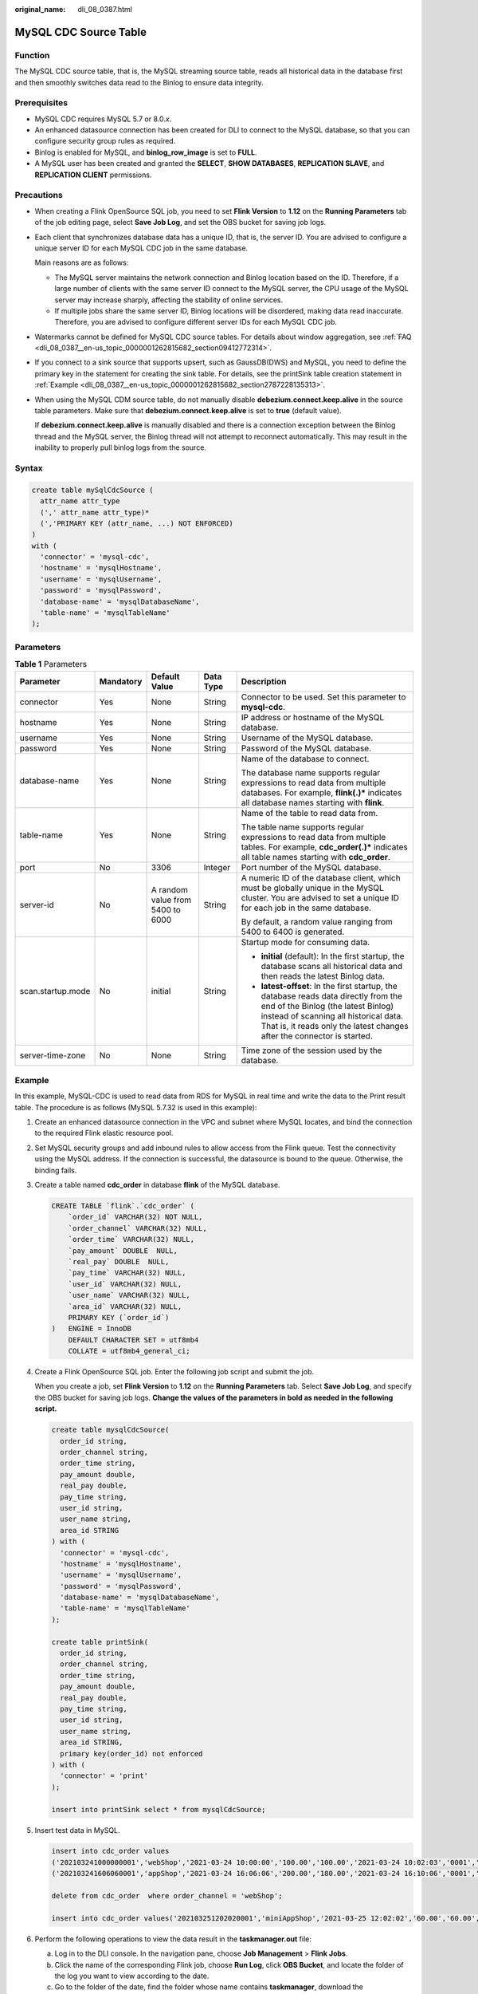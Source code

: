 :original_name: dli_08_0387.html

.. _dli_08_0387:

MySQL CDC Source Table
======================

Function
--------

The MySQL CDC source table, that is, the MySQL streaming source table, reads all historical data in the database first and then smoothly switches data read to the Binlog to ensure data integrity.

Prerequisites
-------------

-  MySQL CDC requires MySQL 5.7 or 8.0.\ *x*.
-  An enhanced datasource connection has been created for DLI to connect to the MySQL database, so that you can configure security group rules as required.
-  Binlog is enabled for MySQL, and **binlog_row_image** is set to **FULL**.
-  A MySQL user has been created and granted the **SELECT**, **SHOW DATABASES**, **REPLICATION SLAVE**, and **REPLICATION CLIENT** permissions.

Precautions
-----------

-  When creating a Flink OpenSource SQL job, you need to set **Flink Version** to **1.12** on the **Running Parameters** tab of the job editing page, select **Save Job Log**, and set the OBS bucket for saving job logs.

-  Each client that synchronizes database data has a unique ID, that is, the server ID. You are advised to configure a unique server ID for each MySQL CDC job in the same database.

   Main reasons are as follows:

   -  The MySQL server maintains the network connection and Binlog location based on the ID. Therefore, if a large number of clients with the same server ID connect to the MySQL server, the CPU usage of the MySQL server may increase sharply, affecting the stability of online services.
   -  If multiple jobs share the same server ID, Binlog locations will be disordered, making data read inaccurate. Therefore, you are advised to configure different server IDs for each MySQL CDC job.

-  Watermarks cannot be defined for MySQL CDC source tables. For details about window aggregation, see :ref:`FAQ <dli_08_0387__en-us_topic_0000001262815682_section09412772314>`.

-  If you connect to a sink source that supports upsert, such as GaussDB(DWS) and MySQL, you need to define the primary key in the statement for creating the sink table. For details, see the printSink table creation statement in :ref:`Example <dli_08_0387__en-us_topic_0000001262815682_section2787228135313>`.

-  When using the MySQL CDM source table, do not manually disable **debezium.connect.keep.alive** in the source table parameters. Make sure that **debezium.connect.keep.alive** is set to **true** (default value).

   If **debezium.connect.keep.alive** is manually disabled and there is a connection exception between the Binlog thread and the MySQL server, the Binlog thread will not attempt to reconnect automatically. This may result in the inability to properly pull binlog logs from the source.

Syntax
------

.. code-block::

   create table mySqlCdcSource (
     attr_name attr_type
     (',' attr_name attr_type)*
     (','PRIMARY KEY (attr_name, ...) NOT ENFORCED)
   )
   with (
     'connector' = 'mysql-cdc',
     'hostname' = 'mysqlHostname',
     'username' = 'mysqlUsername',
     'password' = 'mysqlPassword',
     'database-name' = 'mysqlDatabaseName',
     'table-name' = 'mysqlTableName'
   );

Parameters
----------

.. table:: **Table 1** Parameters

   +-------------------+-------------+----------------------------------+-------------+------------------------------------------------------------------------------------------------------------------------------------------------------------------------------------------------------------------------------------------------+
   | Parameter         | Mandatory   | Default Value                    | Data Type   | Description                                                                                                                                                                                                                                    |
   +===================+=============+==================================+=============+================================================================================================================================================================================================================================================+
   | connector         | Yes         | None                             | String      | Connector to be used. Set this parameter to **mysql-cdc**.                                                                                                                                                                                     |
   +-------------------+-------------+----------------------------------+-------------+------------------------------------------------------------------------------------------------------------------------------------------------------------------------------------------------------------------------------------------------+
   | hostname          | Yes         | None                             | String      | IP address or hostname of the MySQL database.                                                                                                                                                                                                  |
   +-------------------+-------------+----------------------------------+-------------+------------------------------------------------------------------------------------------------------------------------------------------------------------------------------------------------------------------------------------------------+
   | username          | Yes         | None                             | String      | Username of the MySQL database.                                                                                                                                                                                                                |
   +-------------------+-------------+----------------------------------+-------------+------------------------------------------------------------------------------------------------------------------------------------------------------------------------------------------------------------------------------------------------+
   | password          | Yes         | None                             | String      | Password of the MySQL database.                                                                                                                                                                                                                |
   +-------------------+-------------+----------------------------------+-------------+------------------------------------------------------------------------------------------------------------------------------------------------------------------------------------------------------------------------------------------------+
   | database-name     | Yes         | None                             | String      | Name of the database to connect.                                                                                                                                                                                                               |
   |                   |             |                                  |             |                                                                                                                                                                                                                                                |
   |                   |             |                                  |             | The database name supports regular expressions to read data from multiple databases. For example, **flink(.)\*** indicates all database names starting with **flink**.                                                                         |
   +-------------------+-------------+----------------------------------+-------------+------------------------------------------------------------------------------------------------------------------------------------------------------------------------------------------------------------------------------------------------+
   | table-name        | Yes         | None                             | String      | Name of the table to read data from.                                                                                                                                                                                                           |
   |                   |             |                                  |             |                                                                                                                                                                                                                                                |
   |                   |             |                                  |             | The table name supports regular expressions to read data from multiple tables. For example, **cdc_order(.)\*** indicates all table names starting with **cdc_order**.                                                                          |
   +-------------------+-------------+----------------------------------+-------------+------------------------------------------------------------------------------------------------------------------------------------------------------------------------------------------------------------------------------------------------+
   | port              | No          | 3306                             | Integer     | Port number of the MySQL database.                                                                                                                                                                                                             |
   +-------------------+-------------+----------------------------------+-------------+------------------------------------------------------------------------------------------------------------------------------------------------------------------------------------------------------------------------------------------------+
   | server-id         | No          | A random value from 5400 to 6000 | String      | A numeric ID of the database client, which must be globally unique in the MySQL cluster. You are advised to set a unique ID for each job in the same database.                                                                                 |
   |                   |             |                                  |             |                                                                                                                                                                                                                                                |
   |                   |             |                                  |             | By default, a random value ranging from 5400 to 6400 is generated.                                                                                                                                                                             |
   +-------------------+-------------+----------------------------------+-------------+------------------------------------------------------------------------------------------------------------------------------------------------------------------------------------------------------------------------------------------------+
   | scan.startup.mode | No          | initial                          | String      | Startup mode for consuming data.                                                                                                                                                                                                               |
   |                   |             |                                  |             |                                                                                                                                                                                                                                                |
   |                   |             |                                  |             | -  **initial** (default): In the first startup, the database scans all historical data and then reads the latest Binlog data.                                                                                                                  |
   |                   |             |                                  |             | -  **latest-offset**: In the first startup, the database reads data directly from the end of the Binlog (the latest Binlog) instead of scanning all historical data. That is, it reads only the latest changes after the connector is started. |
   +-------------------+-------------+----------------------------------+-------------+------------------------------------------------------------------------------------------------------------------------------------------------------------------------------------------------------------------------------------------------+
   | server-time-zone  | No          | None                             | String      | Time zone of the session used by the database.                                                                                                                                                                                                 |
   +-------------------+-------------+----------------------------------+-------------+------------------------------------------------------------------------------------------------------------------------------------------------------------------------------------------------------------------------------------------------+

.. _dli_08_0387__en-us_topic_0000001262815682_section2787228135313:

Example
-------

In this example, MySQL-CDC is used to read data from RDS for MySQL in real time and write the data to the Print result table. The procedure is as follows (MySQL 5.7.32 is used in this example):

#. Create an enhanced datasource connection in the VPC and subnet where MySQL locates, and bind the connection to the required Flink elastic resource pool.

#. Set MySQL security groups and add inbound rules to allow access from the Flink queue. Test the connectivity using the MySQL address. If the connection is successful, the datasource is bound to the queue. Otherwise, the binding fails.

#. Create a table named **cdc_order** in database **flink** of the MySQL database.

   .. code-block::

      CREATE TABLE `flink`.`cdc_order` (
          `order_id` VARCHAR(32) NOT NULL,
          `order_channel` VARCHAR(32) NULL,
          `order_time` VARCHAR(32) NULL,
          `pay_amount` DOUBLE  NULL,
          `real_pay` DOUBLE  NULL,
          `pay_time` VARCHAR(32) NULL,
          `user_id` VARCHAR(32) NULL,
          `user_name` VARCHAR(32) NULL,
          `area_id` VARCHAR(32) NULL,
          PRIMARY KEY (`order_id`)
      )   ENGINE = InnoDB
          DEFAULT CHARACTER SET = utf8mb4
          COLLATE = utf8mb4_general_ci;

#. Create a Flink OpenSource SQL job. Enter the following job script and submit the job.

   When you create a job, set **Flink Version** to **1.12** on the **Running Parameters** tab. Select **Save Job Log**, and specify the OBS bucket for saving job logs. **Change the values of the parameters in bold as needed in the following script.**

   .. code-block::

      create table mysqlCdcSource(
        order_id string,
        order_channel string,
        order_time string,
        pay_amount double,
        real_pay double,
        pay_time string,
        user_id string,
        user_name string,
        area_id STRING
      ) with (
        'connector' = 'mysql-cdc',
        'hostname' = 'mysqlHostname',
        'username' = 'mysqlUsername',
        'password' = 'mysqlPassword',
        'database-name' = 'mysqlDatabaseName',
        'table-name' = 'mysqlTableName'
      );

      create table printSink(
        order_id string,
        order_channel string,
        order_time string,
        pay_amount double,
        real_pay double,
        pay_time string,
        user_id string,
        user_name string,
        area_id STRING,
        primary key(order_id) not enforced
      ) with (
        'connector' = 'print'
      );

      insert into printSink select * from mysqlCdcSource;

#. Insert test data in MySQL.

   .. code-block::

      insert into cdc_order values
      ('202103241000000001','webShop','2021-03-24 10:00:00','100.00','100.00','2021-03-24 10:02:03','0001','Alice','330106'),
      ('202103241606060001','appShop','2021-03-24 16:06:06','200.00','180.00','2021-03-24 16:10:06','0001','Alice','330106');

      delete from cdc_order  where order_channel = 'webShop';

      insert into cdc_order values('202103251202020001','miniAppShop','2021-03-25 12:02:02','60.00','60.00','2021-03-25 12:03:00','0002','Bob','330110');

#. Perform the following operations to view the data result in the **taskmanager.out** file:

   a. Log in to the DLI console. In the navigation pane, choose **Job Management** > **Flink Jobs**.
   b. Click the name of the corresponding Flink job, choose **Run Log**, click **OBS Bucket**, and locate the folder of the log you want to view according to the date.
   c. Go to the folder of the date, find the folder whose name contains **taskmanager**, download the **taskmanager.out** file, and view result logs.

   The data result is as follows:

   .. code-block::

      +I(202103241000000001,webShop,2021-03-2410:00:00,100.0,100.0,2021-03-2410:02:03,0001,Alice,330106)
      +I(202103241606060001,appShop,2021-03-2416:06:06,200.0,180.0,2021-03-2416:10:06,0001,Alice,330106)
      -D(202103241000000001,webShop,2021-03-2410:00:00,100.0,100.0,2021-03-2410:02:03,0001,Alice,330106)
      +I(202103251202020001,miniAppShop,2021-03-2512:02:02,60.0,60.0,2021-03-2512:03:00,0002,Bob,330110)

.. _dli_08_0387__en-us_topic_0000001262815682_section09412772314:

FAQ
---

Q: How do I perform window aggregation if the MySQL CDC source table does not support definition of watermarks?

A: You can use the non-window aggregation method. That is, convert the time field into a window value, and then use **GROUP BY** to perform aggregation based on the window value.

For example, you can use the following script to collect statistics on the number of orders per minute (**order_time** indicates the order time, in the string format):

.. code-block::

   insert into printSink select DATE_FORMAT(order_time, 'yyyy-MM-dd HH:mm'), count(*) from mysqlCdcSource group by DATE_FORMAT(order_time, 'yyyy-MM-dd HH:mm');
